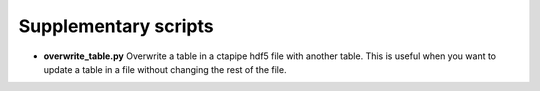 =====================
Supplementary scripts
=====================

* **overwrite_table.py** Overwrite a table in a ctapipe hdf5 file with another table. This is useful when you want to update a table in a file without changing the rest of the file.